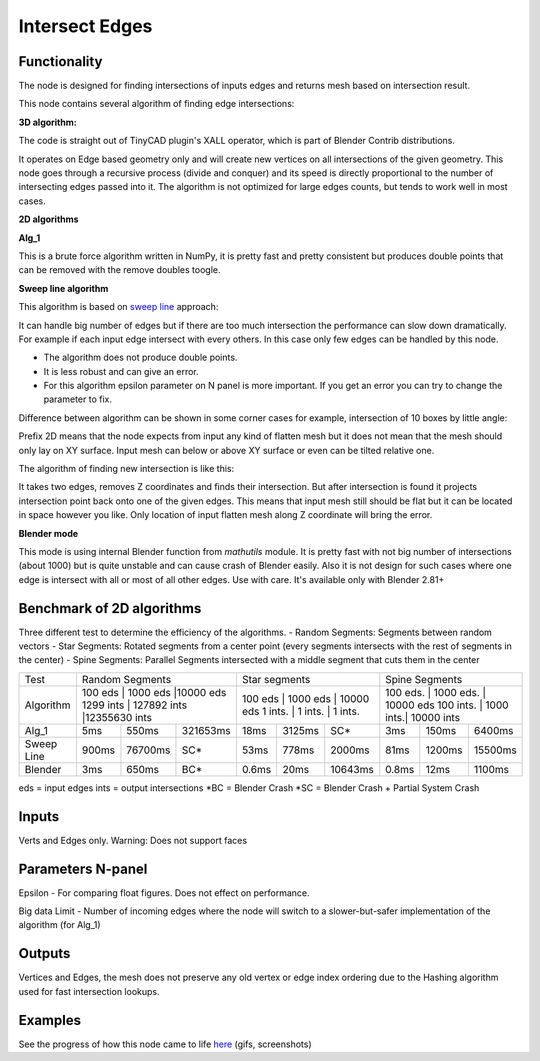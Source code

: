 Intersect Edges
===============

.. image:: https://user-images.githubusercontent.com/28003269/70894030-a7c74080-2005-11ea-8594-dced40b05c03.png

Functionality
-------------

The node is designed for finding intersections of inputs edges and returns mesh based on intersection result.

This node contains several algorithm of finding edge intersections:

**3D algorithm:**

The code is straight out of TinyCAD plugin's XALL operator, which is part of Blender Contrib distributions.

It operates on Edge based geometry only and will create new vertices on all intersections of the given geometry.
This node goes through a recursive process (divide and conquer) and its speed is directly proportional to the
number of intersecting edges passed into it. The algorithm is not optimized for large edges counts, but tends
to work well in most cases.

**2D algorithms**

**Alg_1**

This is a brute force algorithm written in NumPy, it is pretty fast and pretty consistent but produces double points that can be
removed with the remove doubles toogle.

**Sweep line algorithm**

This algorithm is based on `sweep line <https://en.wikipedia.org/wiki/Sweep_line_algorithm>`_ approach:

It can handle big number of edges but if there are too much intersection the performance can slow down dramatically.
For example if each input edge intersect with every others. In this case only few edges can be handled by this node.

- The algorithm does not produce double points.
- It is less robust and can give an error.
- For this algorithm epsilon parameter on N panel is more important. If you get an error you can try to change the parameter to fix.

Difference between algorithm can be shown in some corner cases for example, intersection of 10 boxes by little angle:

.. image:: https://user-images.githubusercontent.com/28003269/67559745-9ad75080-f72a-11e9-9ce6-da1ed027cdef.gif

Prefix 2D means that the node expects from input any kind of flatten mesh
but it does not mean that the mesh should only lay on XY surface.
Input mesh can below or above XY surface or even can be tilted relative one.

The algorithm of finding new intersection is like this:

It takes two edges, removes Z coordinates and finds their intersection.
But after intersection is found it projects intersection point back onto one of the given edges.
This means that input mesh still should be flat but it can be located in space however you like.
Only location of input flatten mesh along Z coordinate will bring the error.

**Blender mode**

This mode is using internal Blender function from `mathutils` module.
It is pretty fast with not big number of intersections (about 1000)
but is quite unstable and can cause crash of Blender easily.
Also it is not design for such cases where one edge is intersect with all or most of all other edges. Use with care.
It's available only with Blender 2.81+


Benchmark of 2D algorithms
--------------------------

Three different test to determine the efficiency of the algorithms.
- Random Segments: Segments between random vectors
- Star Segments: Rotated segments from a center point (every segments intersects with the rest of segments in the center)
- Spine Segments: Parallel Segments intersected with a middle segment that cuts them in the center

+----------+----------------------------------------+--------------------------------+-----------------------------------+
|Test      | Random Segments                        | Star segments                  | Spine Segments                    |
+----------+----------------------------------------+--------------------------------+-----------------------------------+
|Algorithm | 100 eds   | 1000 eds    |10000 eds     | 100 eds | 1000 eds | 10000 eds | 100 eds.  | 1000 eds. | 10000 eds |
|          | 1299 ints | 127892 ints |12355630 ints | 1 ints. | 1 ints.  | 1 ints.   | 100 ints. | 1000 ints.| 10000 ints|
+----------+-----------+-------------+--------------+---------+----------+-----------+-----------+-----------+-----------+
|Alg_1     |   5ms     | 550ms       | 321653ms     | 18ms    | 3125ms   |       SC* | 3ms       | 150ms     | 6400ms    |
+----------+-----------+-------------+--------------+---------+----------+-----------+-----------+-----------+-----------+
|Sweep Line|  900ms    | 76700ms     | SC*          | 53ms    | 778ms    |    2000ms | 81ms      | 1200ms    | 15500ms   |
+----------+-----------+-------------+--------------+---------+----------+-----------+-----------+-----------+-----------+
|Blender   |    3ms    | 650ms       | BC*          | 0.6ms   | 20ms     |   10643ms | 0.8ms     | 12ms      | 1100ms    |
+----------+-----------+-------------+--------------+---------+----------+-----------+-----------+-----------+-----------+
eds = input edges
ints = output intersections
*BC = Blender Crash
*SC = Blender Crash + Partial System Crash


Inputs
------

Verts and Edges only. Warning: Does not support faces


Parameters N-panel
------------------

Epsilon - For comparing float figures. Does not effect on performance.

Big data Limit - Number of incoming edges where the node will switch to a slower-but-safer implementation of the algorithm (for Alg_1)


Outputs
-------

Vertices and Edges, the mesh does not preserve any old vertex or edge index ordering due to the Hashing algorithm used for fast intersection lookups.


Examples
--------

.. image:: https://cloud.githubusercontent.com/assets/619340/2811581/16032c72-ce26-11e3-9055-925d2cd03719.png

See the progress of how this node came to life `here <https://github.com/nortikin/sverchok/issues/109>`_ (gifs, screenshots)
